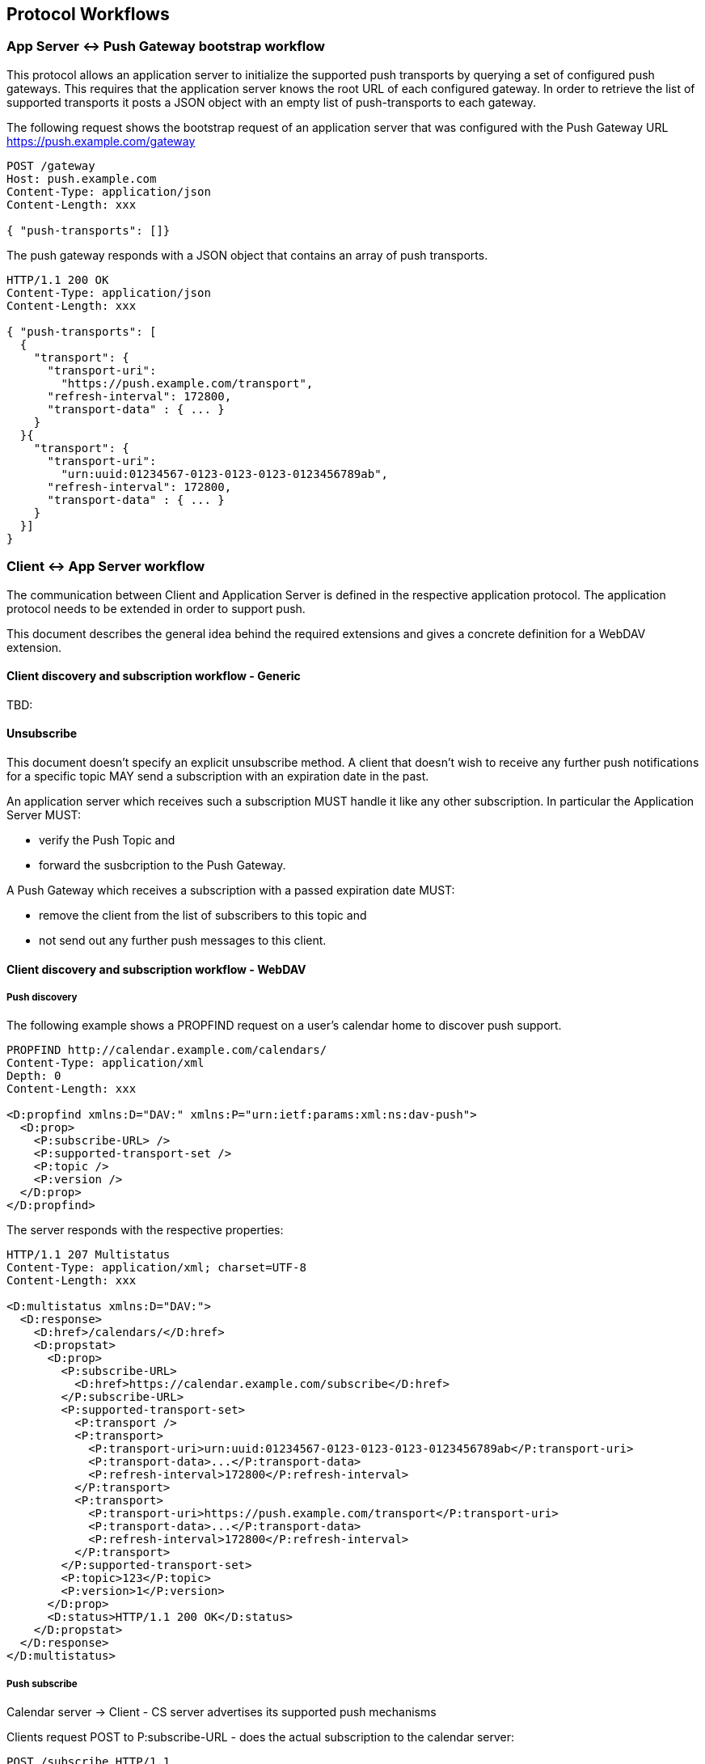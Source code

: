 == Protocol Workflows

=== App Server <-> Push Gateway bootstrap workflow

This protocol allows an application server to initialize the supported push transports by querying a set of configured push gateways. This requires that the application server knows the root URL of each configured gateway. In order to retrieve the list of supported transports it posts a JSON object with an empty list of push-transports to each gateway.

The following request shows the bootstrap request of an application server that was configured with the Push Gateway URL https://push.example.com/gateway

[source]
----
POST /gateway
Host: push.example.com
Content-Type: application/json
Content-Length: xxx

{ "push-transports": []}
----

The push gateway responds with a JSON object that contains an array of push transports.

[source]
----
HTTP/1.1 200 OK
Content-Type: application/json
Content-Length: xxx

{ "push-transports": [
  {
    "transport": {
      "transport-uri":
        "https://push.example.com/transport",
      "refresh-interval": 172800,
      "transport-data" : { ... }
    }
  }{
    "transport": {
      "transport-uri":
        "urn:uuid:01234567-0123-0123-0123-0123456789ab",
      "refresh-interval": 172800,
      "transport-data" : { ... }
    }
  }]
}
----

=== Client <-> App Server workflow

The communication between Client and Application Server is defined in the respective application protocol. The application protocol needs to be extended in order to support push.

This document describes the general idea behind the required extensions and gives a concrete definition for a WebDAV extension.

==== Client discovery and subscription workflow - Generic

TBD:

==== Unsubscribe

This document doesn't specify an explicit unsubscribe method. A client that doesn't wish to receive any further push notifications for a specific topic MAY send a subscription with an expiration date in the past.

An application server which receives such a subscription MUST handle it like any other subscription. In particular the Application Server MUST:

* verify the Push Topic and
* forward the susbcription to the Push Gateway.

A Push Gateway which receives a subscription with a passed expiration date MUST:

* remove the client from the list of subscribers to this topic and
* not send out any further push messages to this client.

==== Client discovery and subscription workflow - WebDAV

===== Push discovery

The following example shows a PROPFIND request on a user's calendar home to discover push support.

[source]
----
PROPFIND http://calendar.example.com/calendars/
Content-Type: application/xml
Depth: 0
Content-Length: xxx

<D:propfind xmlns:D="DAV:" xmlns:P="urn:ietf:params:xml:ns:dav-push">
  <D:prop>
    <P:subscribe-URL> />
    <P:supported-transport-set />
    <P:topic />
    <P:version />
  </D:prop>
</D:propfind>
----

The server responds with the respective properties:

[source]
----
HTTP/1.1 207 Multistatus
Content-Type: application/xml; charset=UTF-8
Content-Length: xxx

<D:multistatus xmlns:D="DAV:">
  <D:response>
    <D:href>/calendars/</D:href>
    <D:propstat>
      <D:prop>
        <P:subscribe-URL>
          <D:href>https://calendar.example.com/subscribe</D:href>
        </P:subscribe-URL>
        <P:supported-transport-set>
          <P:transport />
          <P:transport>
            <P:transport-uri>urn:uuid:01234567-0123-0123-0123-0123456789ab</P:transport-uri>
            <P:transport-data>...</P:transport-data>
            <P:refresh-interval>172800</P:refresh-interval>
          </P:transport>
          <P:transport>
            <P:transport-uri>https://push.example.com/transport</P:transport-uri>
            <P:transport-data>...</P:transport-data>
            <P:refresh-interval>172800</P:refresh-interval>
          </P:transport>
        </P:supported-transport-set>
        <P:topic>123</P:topic>
        <P:version>1</P:version>
      </D:prop>
      <D:status>HTTP/1.1 200 OK</D:status>
    </D:propstat>
  </D:response>
</D:multistatus>
----

===== Push subscribe

Calendar server → Client - CS server advertises its supported push mechanisms

Clients request POST to P:subscribe-URL - does the actual subscription to the calendar server:

[source]
----
POST /subscribe HTTP/1.1
Host: calendar.example.com
Content-Type: application/xml; charset=UTF-8

<P:subscribe xmlns:P="urn:ietf:params:xml:ns:dav-push">
  <P:topic>123<P:topic>
  <P:topic>abc<P:topic>
  <P:selected-transport>
    <P:transport-uri>https://push.example.com/transport</D:transport-uri>
    <P:client-data>XYZ</D:client-data>
  </P:selected-transport>
  <P:expires>2017-10-07T12:00:00Z</P:expires>
</P:subscribe>
----

If one or more topics are invalid the entire request MUST fail without any subscriptions being recorded. In this case the server MUST return an error response containing a list of topics that failed. If a topic is valid but the authenticated user doesn't have access to any of the resources that the topic belongs to the server SHOULD treat this topic as being invalid and the request SHOULD fail.

=== App Server -> Push Gateway subscribe workflow

When a client sends a request to subscribe to specific topics the application server MUST forward the subscription to the chosen gateway or to the gateway that announced itself as a proxy for the chosen gateway.

If a gateway acts as a proxy for another gateway it MUST forward the request to the proxied gateway.

The following example shows a request to subscribe to two topics.

[source]
----
POST / HTTP/1.1
Host: push.example.com
Content-Type: application/json

{
  "push-subscribe": {
    "topics": [ "123", "abc" ],
    "transport": {
      "transport-uri": "https://push.example.com/transport",
      "client-data": "XYZ"
    },
    "expires": "2017-10-07T12:00:00Z"
  }
}
----

To acknowledge the subscription the gateway SHOULD send an initial PUSH notification to the client.

A successful response contains the URL to send update messages to. The URL may be different than the transport URL. An Application Server MUST use this URL when sending push notifications to transports provided by clients.

[source]
----
HTTP/1.1 200 OK
Content-Type: application/json

{ "push-url": "https://push.example.com/" }
----

=== App Server -> Push Gateway push workflow

Whenever a substantial change occurs in any of the resources the application server sends a Push Message to the gateway containing the Topics of the resources that have changed.

The following example sends a push notification for the Topics "123" and "abc". The message for Topic "123" also contains a "client-id" to omit any notification to the sole client that modified the resource and caused this push message. The second message has a low priority and no "client-id". Such a message could be generated by multiple clients acknowledging an alarm on a shared calendar.

[source]
----
POST / HTTP/1.1
Host: push.example.com
Content-Type: application/json

{
  "push": {
    "messages" : [{
      "topic": "123",
      "priority": 100,
      "timestamp": "2017-10-01T14:00:52Z",
      "client-id": "xyz"
    }, {
      "topic": "abc",
      "priority": 0,
      "timestamp": "2017-10-01T14:00:53Z"
    }]
  }
}
----

Response: HTTP status for success or HTTP status for failure with a XML/JSON error response body. It's not an error if a topic is unknown or there are no active subscribers for this topic. Instead the response will contain a list of all topics without subscribers. The application server SHOULD update its topic-to-gateway mapping accordingly. The application server MUST assume that topics which were in the request and not in the "no-subscribers" list have been pushed to the client.

If there is a subscriber for each topic in the request the no-subscribers list MUST be omitted.

[source]
----
HTTP/1.1 200 OK
Content-Type: application/json

{ "push-response": {} }
----

If there are topics without active subscribers:

[source]
----
HTTP/1.1 200 OK
Content-Type: application/json

{
  "push-response": {
    "no-subscribers": [
      { "topic": "123"}
    ]
  }
}
----
